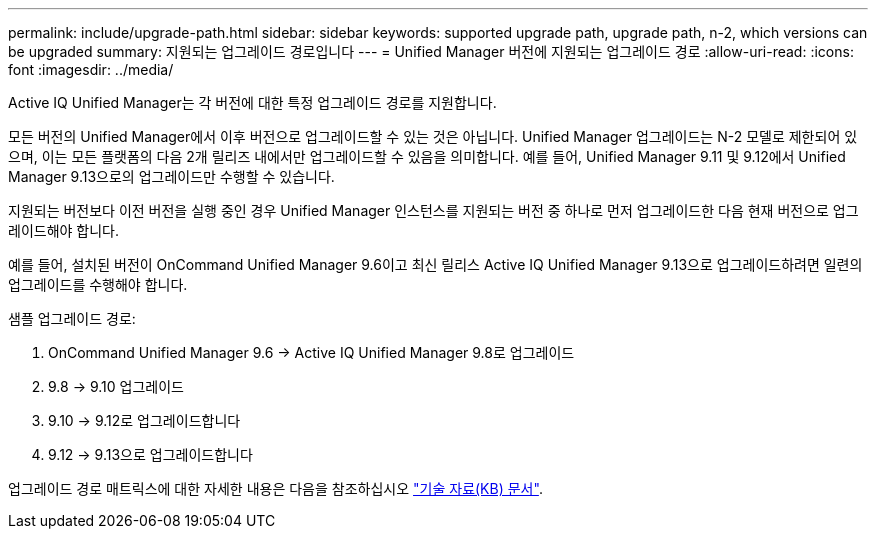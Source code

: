 ---
permalink: include/upgrade-path.html 
sidebar: sidebar 
keywords: supported upgrade path, upgrade path, n-2, which versions can be upgraded 
summary: 지원되는 업그레이드 경로입니다 
---
= Unified Manager 버전에 지원되는 업그레이드 경로
:allow-uri-read: 
:icons: font
:imagesdir: ../media/


[role="lead"]
Active IQ Unified Manager는 각 버전에 대한 특정 업그레이드 경로를 지원합니다.

모든 버전의 Unified Manager에서 이후 버전으로 업그레이드할 수 있는 것은 아닙니다. Unified Manager 업그레이드는 N-2 모델로 제한되어 있으며, 이는 모든 플랫폼의 다음 2개 릴리즈 내에서만 업그레이드할 수 있음을 의미합니다. 예를 들어, Unified Manager 9.11 및 9.12에서 Unified Manager 9.13으로의 업그레이드만 수행할 수 있습니다.

지원되는 버전보다 이전 버전을 실행 중인 경우 Unified Manager 인스턴스를 지원되는 버전 중 하나로 먼저 업그레이드한 다음 현재 버전으로 업그레이드해야 합니다.

예를 들어, 설치된 버전이 OnCommand Unified Manager 9.6이고 최신 릴리스 Active IQ Unified Manager 9.13으로 업그레이드하려면 일련의 업그레이드를 수행해야 합니다.

.샘플 업그레이드 경로:
. OnCommand Unified Manager 9.6 -> Active IQ Unified Manager 9.8로 업그레이드
. 9.8 -> 9.10 업그레이드
. 9.10 -> 9.12로 업그레이드합니다
. 9.12 -> 9.13으로 업그레이드합니다


업그레이드 경로 매트릭스에 대한 자세한 내용은 다음을 참조하십시오 https://kb.netapp.com/Advice_and_Troubleshooting/Data_Infrastructure_Management/Active_IQ_Unified_Manager/What_is_the_upgrade_path_for_Active_IQ_Unified_Manager_versions["기술 자료(KB) 문서"].
